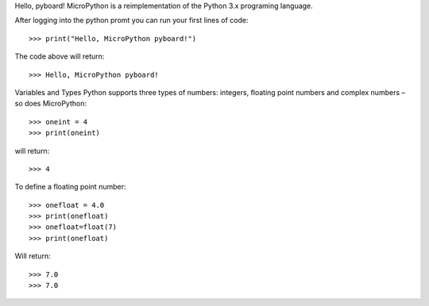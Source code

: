 Hello, pyboard!
MicroPython is a reimplementation of the Python 3.x programing language.

After logging into the python promt you can run your first lines of code::

>>> print("Hello, MicroPython pyboard!")

The code above will return::

>>> Hello, MicroPython pyboard!

Variables and Types
Python supports three types of numbers: integers, floating point numbers and complex numbers – so does MicroPython::

>>> oneint = 4
>>> print(oneint)

will return::

>>> 4

To define a floating point number::

>>> onefloat = 4.0
>>> print(onefloat)
>>> onefloat=float(7)
>>> print(onefloat)

Will return::

>>> 7.0
>>> 7.0



